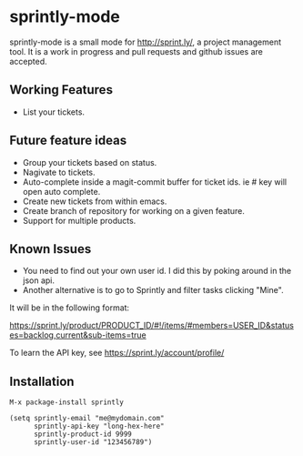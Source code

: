 * sprintly-mode
sprintly-mode is a small mode for http://sprint.ly/, a project
management tool. It is a work in progress and pull requests and github
issues are accepted.
** Working Features
- List your tickets.
** Future feature ideas
- Group your tickets based on status.
- Nagivate to tickets.
- Auto-complete inside a magit-commit buffer for ticket ids. ie # key will open auto complete.
- Create new tickets from within emacs.
- Create branch of repository for working on a given feature.
- Support for multiple products.
** Known Issues
- You need to find out your own user id. I did this by poking around
  in the json api.
- Another alternative is to go to Sprintly and filter tasks clicking "Mine".

It will be in the following format:

https://sprint.ly/product/PRODUCT_ID/#!/items/#members=USER_ID&statuses=backlog,current&sub-items=true

To learn the API key, see https://sprint.ly/account/profile/

** Installation
#+begin_src elisp
  M-x package-install sprintly
  
  (setq sprintly-email "me@mydomain.com"
        sprintly-api-key "long-hex-here"
        sprintly-product-id 9999
        sprintly-user-id "123456789")
#+end_src
